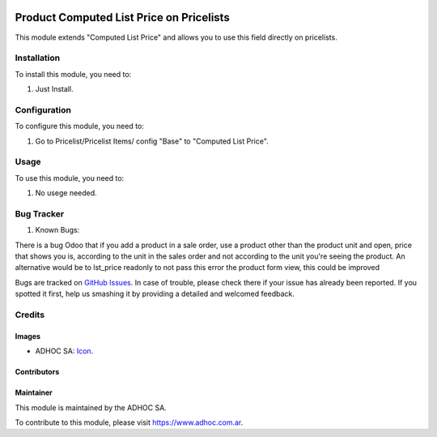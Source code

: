 .. image:: https://img.shields.io/badge/licence-AGPL--3-blue.svg
  :target: http://www.gnu.org/licenses/agpl-3.0-standalone.html
  :alt: License: AGPL-3

=========================================
Product Computed List Price on Pricelists
=========================================

This module extends "Computed List Price" and allows you to use this field directly on pricelists.


Installation
============

To install this module, you need to:

#. Just Install.


Configuration
=============

To configure this module, you need to:

#. Go to Pricelist/Pricelist Items/ config "Base" to "Computed List Price".

Usage
=====

To use this module, you need to:

#. No usege needed.


.. image:: https://odoo-community.org/website/image/ir.attachment/5784_f2813bd/datas
   :alt: Try me on Runbot
   :target: https://runbot.adhoc.com.ar/

.. repo_id is available in https://github.com/OCA/maintainer-tools/blob/master/tools/repos_with_ids.txt
.. branch is "9.0" for example


Bug Tracker
===========

#. Known Bugs:

There is a bug Odoo that if you add a product in a sale order, use a product other than the product unit and open, price that shows you is, according to the unit in the sales order and not according to the unit you're seeing the product.
An alternative would be to lst_price readonly to not pass this error the product form view, this could be improved

Bugs are tracked on `GitHub Issues
<https://github.com/ingadhoc/product/issues>`_. In case of trouble, please
check there if your issue has already been reported. If you spotted it first,
help us smashing it by providing a detailed and welcomed feedback.


Credits
=======

Images
------

* ADHOC SA: `Icon <http://fotos.subefotos.com/83fed853c1e15a8023b86b2b22d6145bo.png>`_.

Contributors
------------


Maintainer
----------

.. image:: http://fotos.subefotos.com/83fed853c1e15a8023b86b2b22d6145bo.png
  :alt: Odoo Community Association
  :target: https://www.adhoc.com.ar

This module is maintained by the ADHOC SA.

To contribute to this module, please visit https://www.adhoc.com.ar.